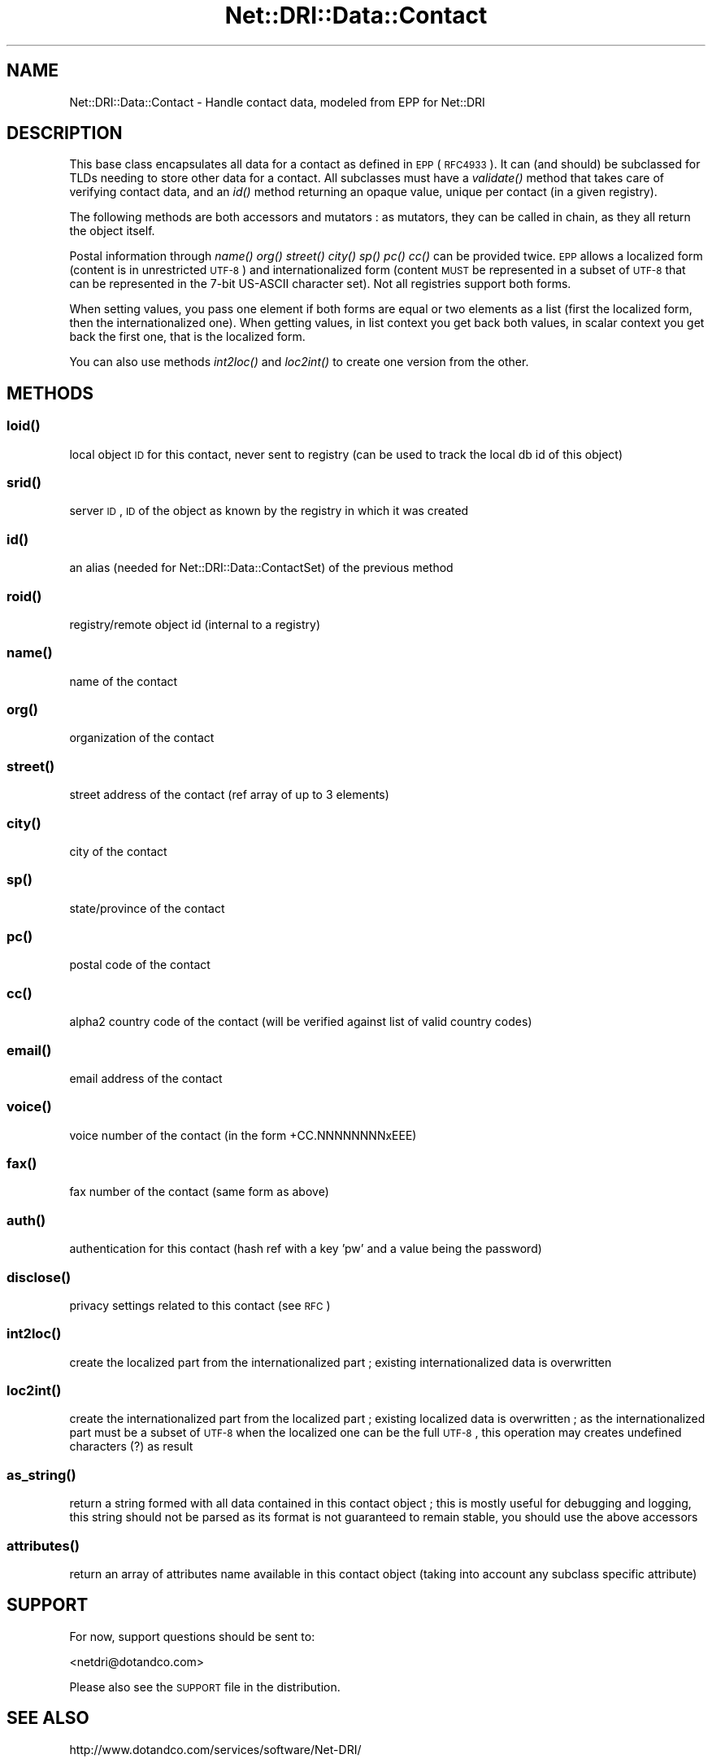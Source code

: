 .\" Automatically generated by Pod::Man 2.22 (Pod::Simple 3.07)
.\"
.\" Standard preamble:
.\" ========================================================================
.de Sp \" Vertical space (when we can't use .PP)
.if t .sp .5v
.if n .sp
..
.de Vb \" Begin verbatim text
.ft CW
.nf
.ne \\$1
..
.de Ve \" End verbatim text
.ft R
.fi
..
.\" Set up some character translations and predefined strings.  \*(-- will
.\" give an unbreakable dash, \*(PI will give pi, \*(L" will give a left
.\" double quote, and \*(R" will give a right double quote.  \*(C+ will
.\" give a nicer C++.  Capital omega is used to do unbreakable dashes and
.\" therefore won't be available.  \*(C` and \*(C' expand to `' in nroff,
.\" nothing in troff, for use with C<>.
.tr \(*W-
.ds C+ C\v'-.1v'\h'-1p'\s-2+\h'-1p'+\s0\v'.1v'\h'-1p'
.ie n \{\
.    ds -- \(*W-
.    ds PI pi
.    if (\n(.H=4u)&(1m=24u) .ds -- \(*W\h'-12u'\(*W\h'-12u'-\" diablo 10 pitch
.    if (\n(.H=4u)&(1m=20u) .ds -- \(*W\h'-12u'\(*W\h'-8u'-\"  diablo 12 pitch
.    ds L" ""
.    ds R" ""
.    ds C` ""
.    ds C' ""
'br\}
.el\{\
.    ds -- \|\(em\|
.    ds PI \(*p
.    ds L" ``
.    ds R" ''
'br\}
.\"
.\" Escape single quotes in literal strings from groff's Unicode transform.
.ie \n(.g .ds Aq \(aq
.el       .ds Aq '
.\"
.\" If the F register is turned on, we'll generate index entries on stderr for
.\" titles (.TH), headers (.SH), subsections (.SS), items (.Ip), and index
.\" entries marked with X<> in POD.  Of course, you'll have to process the
.\" output yourself in some meaningful fashion.
.ie \nF \{\
.    de IX
.    tm Index:\\$1\t\\n%\t"\\$2"
..
.    nr % 0
.    rr F
.\}
.el \{\
.    de IX
..
.\}
.\"
.\" Accent mark definitions (@(#)ms.acc 1.5 88/02/08 SMI; from UCB 4.2).
.\" Fear.  Run.  Save yourself.  No user-serviceable parts.
.    \" fudge factors for nroff and troff
.if n \{\
.    ds #H 0
.    ds #V .8m
.    ds #F .3m
.    ds #[ \f1
.    ds #] \fP
.\}
.if t \{\
.    ds #H ((1u-(\\\\n(.fu%2u))*.13m)
.    ds #V .6m
.    ds #F 0
.    ds #[ \&
.    ds #] \&
.\}
.    \" simple accents for nroff and troff
.if n \{\
.    ds ' \&
.    ds ` \&
.    ds ^ \&
.    ds , \&
.    ds ~ ~
.    ds /
.\}
.if t \{\
.    ds ' \\k:\h'-(\\n(.wu*8/10-\*(#H)'\'\h"|\\n:u"
.    ds ` \\k:\h'-(\\n(.wu*8/10-\*(#H)'\`\h'|\\n:u'
.    ds ^ \\k:\h'-(\\n(.wu*10/11-\*(#H)'^\h'|\\n:u'
.    ds , \\k:\h'-(\\n(.wu*8/10)',\h'|\\n:u'
.    ds ~ \\k:\h'-(\\n(.wu-\*(#H-.1m)'~\h'|\\n:u'
.    ds / \\k:\h'-(\\n(.wu*8/10-\*(#H)'\z\(sl\h'|\\n:u'
.\}
.    \" troff and (daisy-wheel) nroff accents
.ds : \\k:\h'-(\\n(.wu*8/10-\*(#H+.1m+\*(#F)'\v'-\*(#V'\z.\h'.2m+\*(#F'.\h'|\\n:u'\v'\*(#V'
.ds 8 \h'\*(#H'\(*b\h'-\*(#H'
.ds o \\k:\h'-(\\n(.wu+\w'\(de'u-\*(#H)/2u'\v'-.3n'\*(#[\z\(de\v'.3n'\h'|\\n:u'\*(#]
.ds d- \h'\*(#H'\(pd\h'-\w'~'u'\v'-.25m'\f2\(hy\fP\v'.25m'\h'-\*(#H'
.ds D- D\\k:\h'-\w'D'u'\v'-.11m'\z\(hy\v'.11m'\h'|\\n:u'
.ds th \*(#[\v'.3m'\s+1I\s-1\v'-.3m'\h'-(\w'I'u*2/3)'\s-1o\s+1\*(#]
.ds Th \*(#[\s+2I\s-2\h'-\w'I'u*3/5'\v'-.3m'o\v'.3m'\*(#]
.ds ae a\h'-(\w'a'u*4/10)'e
.ds Ae A\h'-(\w'A'u*4/10)'E
.    \" corrections for vroff
.if v .ds ~ \\k:\h'-(\\n(.wu*9/10-\*(#H)'\s-2\u~\d\s+2\h'|\\n:u'
.if v .ds ^ \\k:\h'-(\\n(.wu*10/11-\*(#H)'\v'-.4m'^\v'.4m'\h'|\\n:u'
.    \" for low resolution devices (crt and lpr)
.if \n(.H>23 .if \n(.V>19 \
\{\
.    ds : e
.    ds 8 ss
.    ds o a
.    ds d- d\h'-1'\(ga
.    ds D- D\h'-1'\(hy
.    ds th \o'bp'
.    ds Th \o'LP'
.    ds ae ae
.    ds Ae AE
.\}
.rm #[ #] #H #V #F C
.\" ========================================================================
.\"
.IX Title "Net::DRI::Data::Contact 3pm"
.TH Net::DRI::Data::Contact 3pm "2014-10-06" "perl v5.10.1" "User Contributed Perl Documentation"
.\" For nroff, turn off justification.  Always turn off hyphenation; it makes
.\" way too many mistakes in technical documents.
.if n .ad l
.nh
.SH "NAME"
Net::DRI::Data::Contact \- Handle contact data, modeled from EPP for Net::DRI
.SH "DESCRIPTION"
.IX Header "DESCRIPTION"
This base class encapsulates all data for a contact as defined in \s-1EPP\s0 (\s-1RFC4933\s0).
It can (and should) be subclassed for TLDs needing to store other data for a contact.
All subclasses must have a \fIvalidate()\fR method that takes care of verifying contact data,
and an \fIid()\fR method returning an opaque value, unique per contact (in a given registry).
.PP
The following methods are both accessors and mutators :
as mutators, they can be called in chain, as they all return the object itself.
.PP
Postal information through \fIname()\fR \fIorg()\fR \fIstreet()\fR \fIcity()\fR \fIsp()\fR \fIpc()\fR \fIcc()\fR can be provided twice.
\&\s-1EPP\s0 allows a localized form (content is in unrestricted \s-1UTF\-8\s0) and internationalized form
(content \s-1MUST\s0 be represented in a subset of \s-1UTF\-8\s0 that can be represented 
in the 7\-bit US-ASCII character set). Not all registries support both forms.
.PP
When setting values, you pass one element if both forms are equal or two elements
as a list (first the localized form, then the internationalized one).
When getting values, in list context you get back both values, in scalar context you get
back the first one, that is the localized form.
.PP
You can also use methods \fIint2loc()\fR and \fIloc2int()\fR to create one version from the other.
.SH "METHODS"
.IX Header "METHODS"
.SS "\fIloid()\fP"
.IX Subsection "loid()"
local object \s-1ID\s0 for this contact, never sent to registry (can be used to track the local db id of this object)
.SS "\fIsrid()\fP"
.IX Subsection "srid()"
server \s-1ID\s0, \s-1ID\s0 of the object as known by the registry in which it was created
.SS "\fIid()\fP"
.IX Subsection "id()"
an alias (needed for Net::DRI::Data::ContactSet) of the previous method
.SS "\fIroid()\fP"
.IX Subsection "roid()"
registry/remote object id (internal to a registry)
.SS "\fIname()\fP"
.IX Subsection "name()"
name of the contact
.SS "\fIorg()\fP"
.IX Subsection "org()"
organization of the contact
.SS "\fIstreet()\fP"
.IX Subsection "street()"
street address of the contact (ref array of up to 3 elements)
.SS "\fIcity()\fP"
.IX Subsection "city()"
city of the contact
.SS "\fIsp()\fP"
.IX Subsection "sp()"
state/province of the contact
.SS "\fIpc()\fP"
.IX Subsection "pc()"
postal code of the contact
.SS "\fIcc()\fP"
.IX Subsection "cc()"
alpha2 country code of the contact (will be verified against list of valid country codes)
.SS "\fIemail()\fP"
.IX Subsection "email()"
email address of the contact
.SS "\fIvoice()\fP"
.IX Subsection "voice()"
voice number of the contact (in the form +CC.NNNNNNNNxEEE)
.SS "\fIfax()\fP"
.IX Subsection "fax()"
fax number of the contact (same form as above)
.SS "\fIauth()\fP"
.IX Subsection "auth()"
authentication for this contact (hash ref with a key 'pw' and a value being the password)
.SS "\fIdisclose()\fP"
.IX Subsection "disclose()"
privacy settings related to this contact (see \s-1RFC\s0)
.SS "\fIint2loc()\fP"
.IX Subsection "int2loc()"
create the localized part from the internationalized part ; existing internationalized data is overwritten
.SS "\fIloc2int()\fP"
.IX Subsection "loc2int()"
create the internationalized part from the localized part ; existing localized data is overwritten ;
as the internationalized part must be a subset of \s-1UTF\-8\s0 when the localized one can be the full \s-1UTF\-8\s0,
this operation may creates undefined characters (?) as result
.SS "\fIas_string()\fP"
.IX Subsection "as_string()"
return a string formed with all data contained in this contact object ; this is mostly useful for debugging and logging, this
string should not be parsed as its format is not guaranteed to remain stable, you should use the above accessors
.SS "\fIattributes()\fP"
.IX Subsection "attributes()"
return an array of attributes name available in this contact object (taking into account any subclass specific attribute)
.SH "SUPPORT"
.IX Header "SUPPORT"
For now, support questions should be sent to:
.PP
<netdri@dotandco.com>
.PP
Please also see the \s-1SUPPORT\s0 file in the distribution.
.SH "SEE ALSO"
.IX Header "SEE ALSO"
http://www.dotandco.com/services/software/Net\-DRI/
.SH "AUTHOR"
.IX Header "AUTHOR"
Patrick Mevzek, <netdri@dotandco.com>
.SH "COPYRIGHT"
.IX Header "COPYRIGHT"
Copyright (c) 2005\-2010 Patrick Mevzek <netdri@dotandco.com>.
All rights reserved.
.PP
This program is free software; you can redistribute it and/or modify
it under the terms of the \s-1GNU\s0 General Public License as published by
the Free Software Foundation; either version 2 of the License, or
(at your option) any later version.
.PP
See the \s-1LICENSE\s0 file that comes with this distribution for more details.

